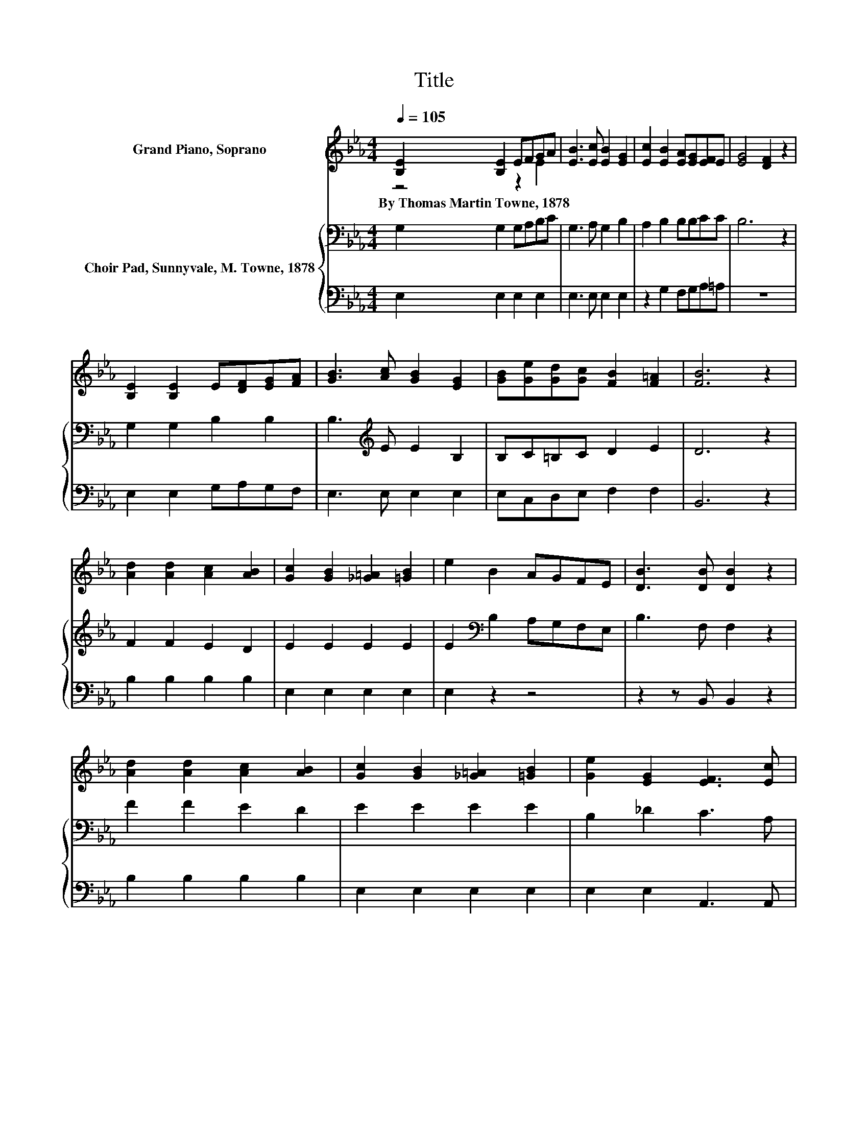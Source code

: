 X:1
T:Title
%%score ( 1 2 ) { 3 | 4 }
L:1/8
Q:1/4=105
M:4/4
K:Eb
V:1 treble nm="Grand Piano, Soprano"
V:2 treble 
V:3 bass nm="Choir Pad, Sunnyvale, M. Towne, 1878"
V:4 bass 
V:1
 [B,E]2 [B,E]2 EFGA | [EB]3 [Ec] [EB]2 [EG]2 | [Ec]2 [EB]2 [EA][EG][EF]E | [EG]4 [DF]2 z2 | %4
w: By~Thomas~Martin~Towne,~1878 * * * * *||||
 [B,E]2 [B,E]2 E[DF][EG][FA] | [GB]3 [Ac] [GB]2 [EG]2 | [GB][Ge][Gd][Gc] [FB]2 [F=A]2 | [FB]6 z2 | %8
w: ||||
 [Ad]2 [Ad]2 [Ac]2 [AB]2 | [Gc]2 [GB]2 [_G=A]2 [=GB]2 | e2 B2 AGFE | [DB]3 [DB] [DB]2 z2 | %12
w: ||||
 [Ad]2 [Ad]2 [Ac]2 [AB]2 | [Gc]2 [GB]2 [_G=A]2 [=GB]2 | [Ge]2 [EG]2 [EF]3 [Ec] | %15
w: |||
 [EB]2 [B,D]2 [B,E]2 z2 | EFGE B<.B z2 | Bcd[AB] [Ge]<.[Ge] z2 | CDEC G2 [Gc]2 | %19
w: ||||
 [Ge]2 d-[Fd] [Ec]2 z2 | EFGE B<.B z2 | Bcd[AB] [Ge]<.[Ge] z2 | EGB[Ge] [Fe]2 [Ad]2 | [Ge]8 |] %24
w: |||||
V:2
 z4 z2 E2 | x8 | x8 | x8 | x8 | x8 | x8 | x8 | x8 | x8 | x8 | x8 | x8 | x8 | x8 | x8 | x8 | A4 z4 | %18
 x8 | z2 .G2 z4 | x8 | A4 z4 | x8 | x8 |] %24
V:3
 G,2 G,2 G,A,B,C | G,3 A, G,2 B,2 | A,2 B,2 B,B,CC | B,6 z2 | G,2 G,2 B,2 B,2 | %5
 B,3[K:treble] E E2 B,2 | B,C=B,C D2 E2 | D6 z2 | F2 F2 E2 D2 | E2 E2 E2 E2 | %10
 E2[K:bass] B,2 A,G,F,E, | B,3 F, F,2 z2 | F2 F2 E2 D2 | E2 E2 E2 E2 | B,2 _D2 C3 A, | %15
 G,2 F,2 G,2 z2 | E,F,G,E, B,<.B, z2 | DEFD E<.E z2 | C,D,E,C, G,2 C2 | C2 =B,2 C2 z2 | %20
 E,F,G,E, B,<.B, z2 | DEFD E<.E z2 | E,G,B,B, C2 B,2 | B,8 |] %24
V:4
 E,2 E,2 E,2 E,2 | E,3 E, E,2 E,2 | z2 G,2 F,G,A,=A, | z8 | E,2 E,2 G,A,G,F, | E,3 E, E,2 E,2 | %6
 E,C,D,E, F,2 F,2 | B,,6 z2 | B,2 B,2 B,2 B,2 | E,2 E,2 E,2 E,2 | E,2 z2 z4 | z2 z B,, B,,2 z2 | %12
 B,2 B,2 B,2 B,2 | E,2 E,2 E,2 E,2 | E,2 E,2 A,,3 A,, | B,,2 B,,2 E,2 z2 | z8 | B,3 B, E,<.E, z2 | %18
 z4 z2 G,2 | G,2 G,2 C,2 z2 | z8 | B,3 B, E,<.E, z2 | z2 z G, A,2 z2 | E,8 |] %24

